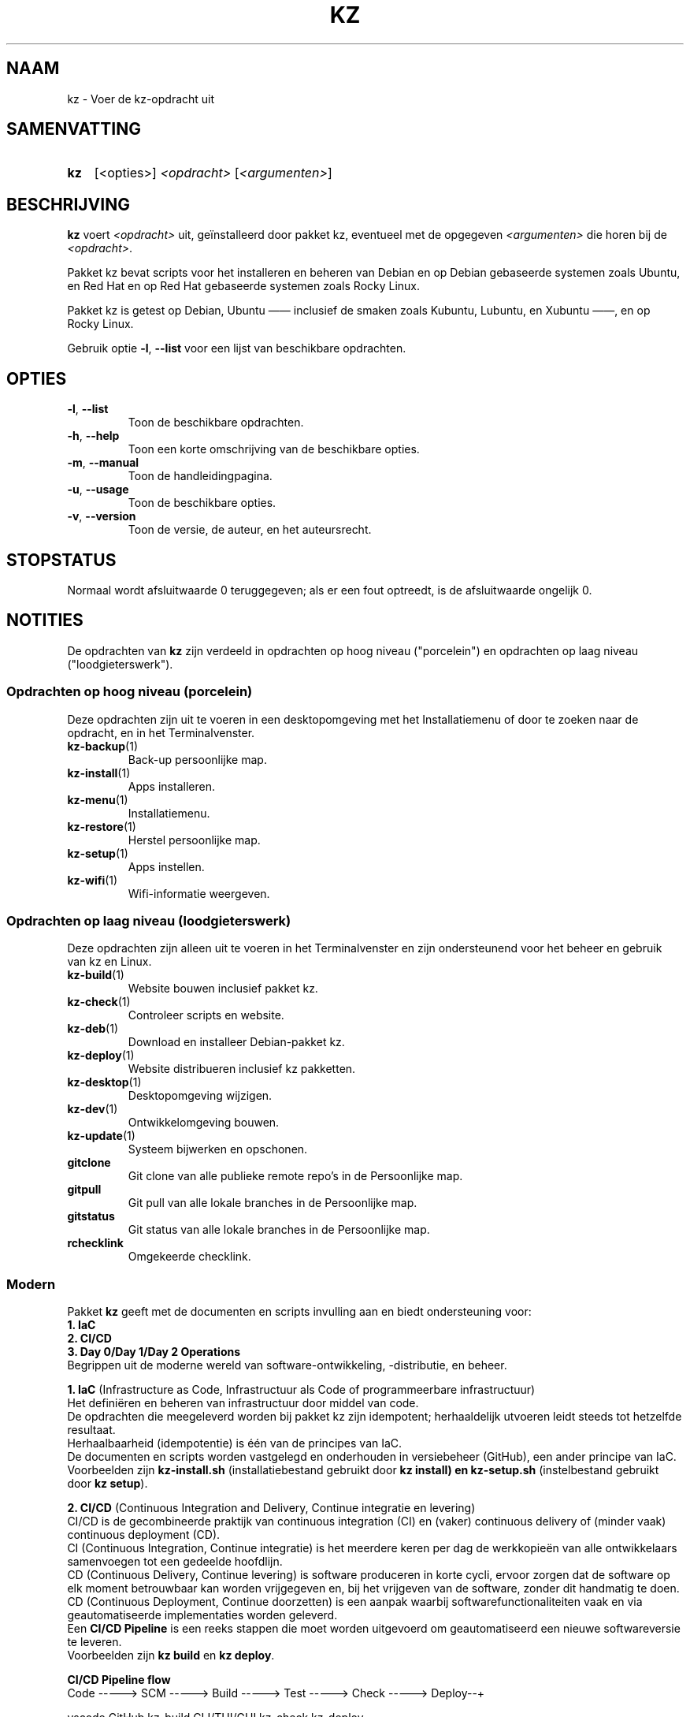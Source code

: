 .\"############################################################################
.\"# SPDX-FileComment: Man page for kz (Dutch)
.\"#
.\"# SPDX-FileCopyrightText: Karel Zimmer <info@karelzimmer.nl>
.\"# SPDX-License-Identifier: CC0-1.0
.\"############################################################################

.TH "KZ" "1" "4.2.1" "kz" "Gebruikersopdrachten"

.SH NAAM
kz - Voer de kz-opdracht uit

.SH SAMENVATTING
.SY kz
[<opties>] \fI<opdracht>\fR [\fI<argumenten>\fR]
.YS

.SH BESCHRIJVING
\fBkz\fR voert \fI<opdracht>\fR uit, geïnstalleerd door pakket kz, eventueel
met de opgegeven \fI<argumenten>\fR die horen bij de \fI<opdracht>\fR.
.sp
Pakket kz bevat scripts voor het installeren en beheren van Debian en op Debian
gebaseerde systemen zoals Ubuntu, en Red Hat en op Red Hat gebaseerde systemen
zoals Rocky Linux.
.sp
Pakket kz is getest op Debian, Ubuntu —— inclusief de smaken zoals Kubuntu,
Lubuntu, en Xubuntu ——, en op Rocky Linux.
.sp
Gebruik optie \fB-l\fR, \fB--list\fR voor een lijst van beschikbare opdrachten.

.SH OPTIES
.TP
\fB-l\fR, \fB--list\fR
Toon de beschikbare opdrachten.
.TP
\fB-h\fR, \fB--help\fR
Toon een korte omschrijving van de beschikbare opties.
.TP
\fB-m\fR, \fB--manual\fR
Toon de handleidingpagina.
.TP
\fB-u\fR, \fB--usage\fR
Toon de beschikbare opties.
.TP
\fB-v\fR, \fB--version\fR
Toon de versie, de auteur, en het auteursrecht.

.SH STOPSTATUS
Normaal wordt afsluitwaarde 0 teruggegeven; als er een fout optreedt, is de
afsluitwaarde ongelijk 0.

.SH NOTITIES
.sp
De opdrachten van \fBkz\fR zijn verdeeld in opdrachten op hoog niveau
("porcelein") en opdrachten op laag niveau ("loodgieterswerk").
.sp
.SS Opdrachten op hoog niveau (porcelein)
.br
Deze opdrachten zijn uit te voeren in een desktopomgeving met het
Installatiemenu of door te zoeken naar de opdracht, en in het Terminalvenster.
.TP
\fBkz-backup\fR(1)
Back-up persoonlijke map.
.TP
\fBkz-install\fR(1)
Apps installeren.
.TP
\fBkz-menu\fR(1)
Installatiemenu.
.TP
\fBkz-restore\fR(1)
Herstel persoonlijke map.
.TP
\fBkz-setup\fR(1)
Apps instellen.
.TP
\fBkz-wifi\fR(1)
Wifi-informatie weergeven.
.sp
.SS Opdrachten op laag niveau (loodgieterswerk)
.br
Deze opdrachten zijn alleen uit te voeren in het Terminalvenster en zijn
ondersteunend voor het beheer en gebruik van kz en Linux.
.TP
\fBkz-build\fR(1)
Website bouwen inclusief pakket kz.
.TP
\fBkz-check\fR(1)
Controleer scripts en website.
.TP
\fBkz-deb\fR(1)
Download en installeer Debian-pakket kz.
.TP
\fBkz-deploy\fR(1)
Website distribueren inclusief kz pakketten.
.TP
\fBkz-desktop\fR(1)
Desktopomgeving wijzigen.
.TP
\fBkz-dev\fR(1)
Ontwikkelomgeving bouwen.
.TP
\fBkz-update\fR(1)
Systeem bijwerken en opschonen.
.TP
\fBgitclone\fR
Git clone van alle publieke remote repo's in de Persoonlijke map.
.TP
\fBgitpull\fR
Git pull van alle lokale branches in de Persoonlijke map.
.TP
\fBgitstatus\fR
Git status van alle lokale branches in de Persoonlijke map.
.TP
\fBrchecklink\fR
Omgekeerde checklink.
.SS Modern
Pakket \fBkz\fR geeft met de documenten en scripts invulling aan en biedt
ondersteuning voor:
.br
\fB1. IaC\fR
.br
\fB2. CI/CD\fR
.br
\fB3. Day 0/Day 1/Day 2 Operations\fR
.br
Begrippen uit de moderne wereld van software-ontwikkeling, -distributie, en
beheer.
.sp
\fB1. IaC\fR (Infrastructure as Code, Infrastructuur als Code of
programmeerbare infrastructuur)
.br
Het definiëren en beheren van infrastructuur door middel van code.
.br
De opdrachten die meegeleverd worden bij pakket kz zijn idempotent;
herhaaldelijk utvoeren leidt steeds tot hetzelfde resultaat.
.br
Herhaalbaarheid (idempotentie) is één van de principes van IaC.
.br
De documenten en scripts worden vastgelegd en onderhouden in versiebeheer
(GitHub), een ander principe van IaC.
.br
Voorbeelden zijn \fBkz-install.sh\fR (installatiebestand gebruikt door
\fBkz install\fB) en \fBkz-setup.sh\fR (instelbestand gebruikt door
\fBkz setup\fR).
.sp
\fB2. CI/CD\fR (Continuous Integration and Delivery, Continue integratie en
levering)
.br
CI/CD is de gecombineerde praktijk van continuous integration (CI) en (vaker)
continuous delivery of (minder vaak) continuous deployment (CD).
.br
CI (Continuous Integration, Continue integratie) is het meerdere keren per dag
de werkkopieën van alle ontwikkelaars samenvoegen tot een gedeelde hoofdlijn.
.br
CD (Continuous Delivery, Continue levering) is software produceren in korte
cycli, ervoor zorgen dat de software op elk moment betrouwbaar kan worden
vrijgegeven en, bij het vrijgeven van de software, zonder dit handmatig te
doen.
.br
CD (Continuous Deployment, Continue doorzetten) is een aanpak waarbij
softwarefunctionaliteiten vaak en via geautomatiseerde implementaties worden
geleverd.
.br
Een \fBCI/CD Pipeline\fR is een reeks stappen die moet worden uitgevoerd om
geautomatiseerd een nieuwe softwareversie te leveren.
.br
Voorbeelden zijn \fBkz build\fR en \fBkz deploy\fR.
.sp
\fBCI/CD Pipeline flow\fR
.br
Code -----> SCM ----->  Build -----> Test ----->   Check -----> Deploy--+
.sp
.sp
vscode      GitHub      kz-build     CLI/TUI/GUI   kz-check     kz-deploy
.sp
.sp
+------- DEV --------+  +-------- TEST --------+   +------- PROD -------+
.sp
SCM staat voor Source Code Management, Broncodebeheer.
.sp
\fB3. Day 0/Day 1/Day 2 Operations\fR
.br
In IT verwijzen de termen Day 0/Day 1/Day 2 Operations naar verschillende fasen
van software-ontwikkeling, -distributie, en beheer.
.sp
\fB3.1 Day 0 Operations\fR (Dag 0 Activiteiten)
.br
Dit is de ontwerpfase (design), waarin projectvereisten worden gespecificeerd
en de architectuur van de oplossing wordt bepaald.
.br
Pakket kz wordt ontwikkeld met Visual Studio Code en GitHub, en geprogrammeerd
in Bash en Python.
.br
Voorbeelden zijn Google Keep (ideeën vastleggen en ticketsysteem) en
\fBkz dev\fR.
.sp
\fB3.2 Day 1 Operations\fR (Dag 1 Activiteiten)
.br
Omvat het ontwikkelen en implementeren (development and deploy) van software
die is ontworpen in de dag 0-fase.
.br
Hierbij wordt onder andere gebruik gemaakt van \fBIaC\fR en
\fBCI/CD Pipelines\fR, en het uitvoeren van Ansible Playbooks.
.br
Voorbeelden zijn Checklist installatie, en \fBkz get\fR en \fBkz menu\fR.
.sp
\fB3.3 Day 2 Operations\fR (Dag 2 Activiteiten)
.br
Hier gaat de meeste aandacht uit naar het onderhouden, bewaken en optimaliseren
(maintaining, monitoring, and optimizing) van het systeem.
.br
Voorbeelden zijn \fBkz backup\fR en \fBkz update\fR.

.SH VOORBEELDEN
.EX
\fBkz update\fR
.RS
Werk systeem bij.
.RE
.sp
\fBkz install google-chrome\fR
.RS
Installeer Google Chrome.
.RE
.sp
\fBkz setup --cat google-chrome\fR
.RS
Toon instel-opdrachten voor Google Chrome.
.RE
.EE

.SH ZIE OOK
\fBkz-menu\fR(1)
